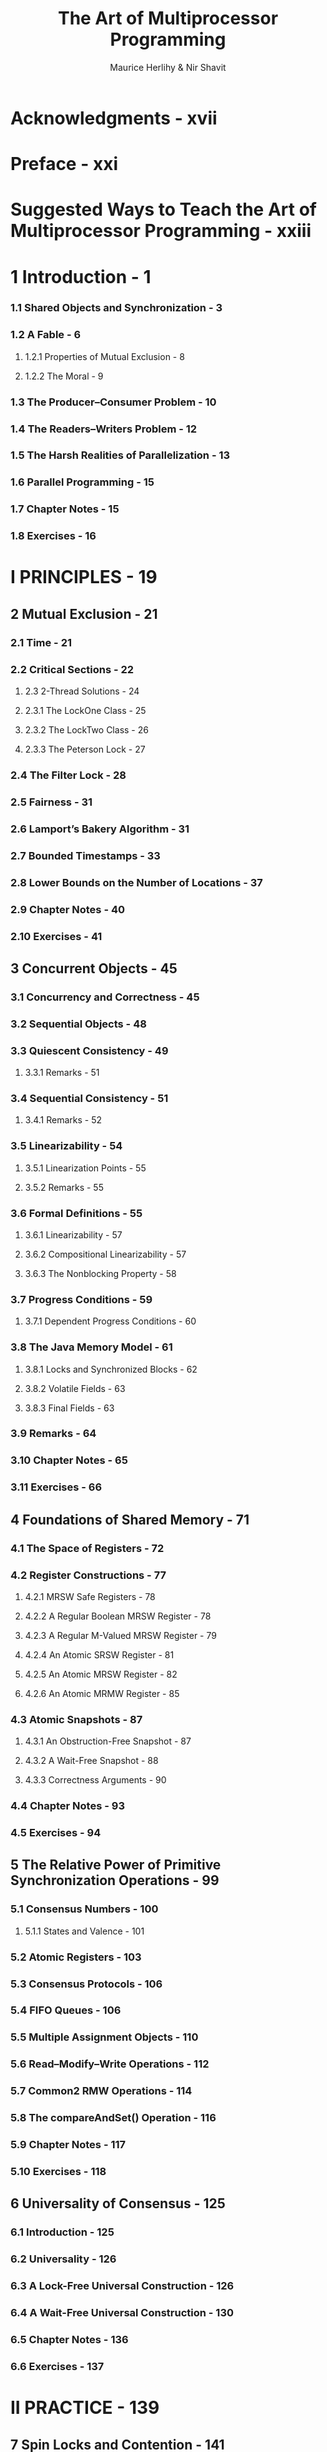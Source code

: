#+TITLE: The Art of Multiprocessor Programming
#+VERSION: 2012, Revised First Version
#+AUTHOR: Maurice Herlihy & Nir Shavit
#+STARTUP: entitiespretty

* Acknowledgments - xvii
* Preface - xxi
* Suggested Ways to Teach the Art of Multiprocessor Programming - xxiii
* 1 Introduction - 1
*** 1.1 Shared Objects and Synchronization - 3
*** 1.2 A Fable - 6
**** 1.2.1 Properties of Mutual Exclusion - 8
**** 1.2.2 The Moral - 9

*** 1.3 The Producer–Consumer Problem - 10
*** 1.4 The Readers–Writers Problem - 12
*** 1.5 The Harsh Realities of Parallelization - 13
*** 1.6 Parallel Programming - 15
*** 1.7 Chapter Notes - 15
*** 1.8 Exercises - 16

* I PRINCIPLES - 19
** 2 Mutual Exclusion - 21
*** 2.1 Time - 21
*** 2.2 Critical Sections - 22
**** 2.3 2-Thread Solutions - 24
**** 2.3.1 The LockOne Class - 25
**** 2.3.2 The LockTwo Class - 26
**** 2.3.3 The Peterson Lock - 27

*** 2.4 The Filter Lock - 28
*** 2.5 Fairness - 31
*** 2.6 Lamport’s Bakery Algorithm - 31
*** 2.7 Bounded Timestamps - 33
*** 2.8 Lower Bounds on the Number of Locations - 37
*** 2.9 Chapter Notes - 40
*** 2.10 Exercises - 41

** 3 Concurrent Objects - 45
*** 3.1 Concurrency and Correctness - 45
*** 3.2 Sequential Objects - 48
*** 3.3 Quiescent Consistency - 49
**** 3.3.1 Remarks - 51

*** 3.4 Sequential Consistency - 51
**** 3.4.1 Remarks - 52

*** 3.5 Linearizability - 54
**** 3.5.1 Linearization Points - 55
**** 3.5.2 Remarks - 55
*** 3.6 Formal Definitions - 55
**** 3.6.1 Linearizability - 57
**** 3.6.2 Compositional Linearizability - 57
**** 3.6.3 The Nonblocking Property - 58


*** 3.7 Progress Conditions - 59
**** 3.7.1 Dependent Progress Conditions - 60

*** 3.8 The Java Memory Model - 61
**** 3.8.1 Locks and Synchronized Blocks - 62
**** 3.8.2 Volatile Fields - 63
**** 3.8.3 Final Fields - 63

*** 3.9 Remarks - 64
*** 3.10 Chapter Notes - 65
*** 3.11 Exercises - 66

** 4 Foundations of Shared Memory - 71
*** 4.1 The Space of Registers - 72
*** 4.2 Register Constructions - 77
**** 4.2.1 MRSW Safe Registers - 78
**** 4.2.2 A Regular Boolean MRSW Register - 78
**** 4.2.3 A Regular M-Valued MRSW Register - 79
**** 4.2.4 An Atomic SRSW Register - 81
**** 4.2.5 An Atomic MRSW Register - 82
**** 4.2.6 An Atomic MRMW Register - 85

*** 4.3 Atomic Snapshots - 87
**** 4.3.1 An Obstruction-Free Snapshot - 87
**** 4.3.2 A Wait-Free Snapshot - 88
**** 4.3.3 Correctness Arguments - 90

*** 4.4 Chapter Notes - 93
*** 4.5 Exercises - 94

** 5 The Relative Power of Primitive Synchronization Operations - 99
*** 5.1 Consensus Numbers - 100
**** 5.1.1 States and Valence - 101

*** 5.2 Atomic Registers - 103
*** 5.3 Consensus Protocols - 106
*** 5.4 FIFO Queues - 106
*** 5.5 Multiple Assignment Objects - 110
*** 5.6 Read–Modify–Write Operations - 112
*** 5.7 Common2 RMW Operations - 114
*** 5.8 The compareAndSet() Operation - 116
*** 5.9 Chapter Notes - 117
*** 5.10 Exercises - 118

** 6 Universality of Consensus - 125
*** 6.1 Introduction - 125
*** 6.2 Universality - 126
*** 6.3 A Lock-Free Universal Construction - 126
*** 6.4 A Wait-Free Universal Construction - 130
*** 6.5 Chapter Notes - 136
*** 6.6 Exercises - 137

* II PRACTICE - 139
** 7 Spin Locks and Contention - 141
*** 7.1 Welcome to the Real World - 141
*** 7.2 Test-And-Set Locks - 144
*** 7.3 TAS-Based Spin Locks Revisited - 146
*** 7.4 Exponential Backoff - 147
*** 7.5 Queue Locks - 149
**** 7.5.1 Array-Based Locks - 150
**** 7.5.2 The CLH Queue Lock - 151
**** 7.5.3 The MCS Queue Lock - 154

*** 7.6 A Queue Lock with Timeouts - 157
*** 7.7 A Composite Lock - 159
**** 7.7.1 A Fast-Path Composite Lock - 165

*** 7.8 Hierarchical Locks - 167
**** 7.8.1 A Hierarchical Backoff Lock - 167
**** 7.8.2 A Hierarchical CLH Queue Lock - 168

*** 7.9 One Lock To Rule Them All - 173
*** 7.10 Chapter Notes - 173
*** 7.11 Exercises - 174

** 8 Monitors and Blocking Synchronization - 177
*** 8.1 Introduction - 177
*** 8.2 Monitor Locks and Conditions - 178
**** 8.2.1 Conditions - 179
**** 8.2.2 The Lost-Wakeup Problem - 181

*** 8.3 Readers–Writers Locks - 183
**** 8.3.1 Simple Readers–Writers Lock - 184
**** 8.3.2 Fair Readers–Writers Lock - 185

*** 8.4 Our Own Reentrant Lock - 187
*** 8.5 Semaphores - 189
*** 8.6 Chapter Notes - 189
*** 8.7 Exercises - 190

** 9 Linked Lists: The Role of Locking - 195
*** 9.1 Introduction - 195
*** 9.2 List-Based Sets - 196
*** 9.3 Concurrent Reasoning - 198
*** 9.4 Coarse-Grained Synchronization - 200
*** 9.5 Fine-Grained Synchronization - 201
*** 9.6 Optimistic Synchronization - 205
*** 9.7 Lazy Synchronization - 208
*** 9.8 Non-Blocking Synchronization - 213
*** 9.9 Discussion - 218
*** 9.10 Chapter Notes - 219
*** 9.11 Exercises - 219

** 10 Concurrent Queues and the ABA Problem - 223
*** 10.1 Introduction - 223
*** 10.2 Queues - 224
*** 10.3 A Bounded Partial Queue - 225
*** 10.4 An Unbounded Total Queue - 229
*** 10.5 An Unbounded Lock-Free Queue - 230
*** 10.6 Memory Reclamation and the ABA Problem - 233
**** 10.6.1 A Naїve Synchronous Queue - 237

*** 10.7 Dual Data Structures - 238
*** 10.8 Chapter Notes - 241
*** 10.9 Exercises - 241

** 11 Concurrent Stacks and Elimination - 245
*** 11.1 Introduction - 245
*** 11.2 An Unbounded Lock-Free Stack - 245
*** 11.3 Elimination - 248
*** 11.4 The Elimination Backoff Stack - 249
**** 11.4.1 A Lock-Free Exchanger - 249
**** 11.4.2 The Elimination Array - 251

*** 11.5 Chapter Notes - 254
*** 11.6 Exercises - 255

** 12 Counting, Sorting, and Distributed Coordination - 259
*** 12.1 Introduction - 259
*** 12.2 Shared Counting - 259
*** 12.3 Software Combining - 260
**** 12.3.1 Overview - 261
**** 12.3.2 An Extended Example - 267
**** 12.3.3 Performance and Robustness - 269

*** 12.4 Quiescently Consistent Pools and Counters - 269
*** 12.5 Counting Networks - 270
**** 12.5.1 Networks That Count - 270
**** 12.5.2 The Bitonic Counting Network - 273
**** 12.5.3 Performance and Pipelining - 280

*** 12.6 Diffracting Trees - 282
*** 12.7 Parallel Sorting - 286
*** 12.8 Sorting Networks - 286
**** 12.8.1 Designing a Sorting Network - 287

*** 12.9 Sample Sorting - 290
*** 12.10 Distributed Coordination - 291
*** 12.11 Chapter Notes - 292
*** 12.12 Exercises - 293

** 13 Concurrent Hashing and Natural Parallelism - 299
*** 13.1 Introduction - 299
*** 13.2 Closed-Address Hash Sets - 300
**** 13.2.1 A Coarse-Grained Hash Set - 302
**** 13.2.2 A Striped Hash Set - 303
**** 13.2.3 A Refinable Hash Set - 305

*** 13.3 A Lock-Free Hash Set - 309
**** 13.3.1 Recursive Split-Ordering - 309
**** 13.3.2 The BucketList Class - 312
**** 13.3.3 The LockFreeHashSet<T> Class - 313

*** 13.4 An Open-Addressed Hash Set - 316
**** 13.4.1 Cuckoo Hashing - 316
**** 13.4.2 Concurrent Cuckoo Hashing - 318
**** 13.4.3 Striped Concurrent Cuckoo Hashing - 322
**** 13.4.4 A Refinable Concurrent Cuckoo Hash Set - 324

*** 13.5 Chapter Notes - 325
*** 13.6 Exercises - 326

** 14 Skiplists and Balanced Search - 329
*** 14.1 Introduction - 329
*** 14.2 Sequential Skiplists - 329
*** 14.3 A Lock-Based Concurrent Skiplist - 331
**** 14.3.1 A Bird’s-Eye View - 331
**** 14.3.2 The Algorithm - 333

*** 14.4 A Lock-Free Concurrent Skiplist - 339
**** 14.4.1 A Bird’s-Eye View - 339
**** 14.4.2 The Algorithm in Detail - 341

*** 14.5 Concurrent Skiplists - 348
*** 14.6 Chapter Notes - 348
*** 14.7 Exercises - 349

** 15 Priority Queues - 351
*** 15.1 Introduction - 351
**** 15.1.1 Concurrent Priority Queues - 351

*** 15.2 An Array-Based Bounded Priority Queue - 352
*** 15.3 A Tree-Based Bounded Priority Queue - 353
*** 15.4 An Unbounded Heap-Based Priority Queue - 355
**** 15.4.1 A Sequential Heap - 356
**** 15.4.2 A Concurrent Heap - 357

*** 15.5 A Skiplist-Based Unbounded Priority Queue - 363
*** 15.6 Chapter Notes - 366
*** 15.7 Exercises - 366

** 16 Futures, Scheduling, andWork Distribution - 369
*** 16.1 Introduction - 369
*** 16.2 Analyzing Parallelism - 375
*** 16.3 Realistic Multiprocessor Scheduling - 378
*** 16.4 Work Distribution - 380
**** 16.4.1 Work Stealing - 380
**** 16.4.2 Yielding and Multiprogramming - 381

*** 16.5 Work-Stealing Dequeues - 382
**** 16.5.1 A Bounded Work-Stealing Dequeue - 382
**** 16.5.2 An Unbounded Work-Stealing DEQueue - 386
**** 16.5.3 Work Balancing - 389

*** 16.6 Chapter Notes - 391
*** 16.7 Exercises - 392

** 17 Barriers - 397
*** 17.1 Introduction - 397
*** 17.2 Barrier Implementations - 398
*** 17.3 Sense-Reversing Barrier - 399
*** 17.4 Combining Tree Barrier - 400
*** 17.5 Static Tree Barrier - 402
*** 17.6 Termination Detecting Barriers - 404
*** 17.7 Chapter Notes - 408
*** 17.8 Exercises - 409

** 18 Transactional Memory - 417
*** 18.1 Introduction - 417
**** 18.1.1 What is Wrong with Locking? - 417
**** 18.1.2 What is Wrong with compareAndSet()? - 418
**** 18.1.3 What is Wrong with Compositionality? - 420
**** 18.1.4 What can We Do about It? - 421

*** 18.2 Transactions and Atomicity - 421
*** 18.3 Software Transactional Memory - 424
**** 18.3.1 Transactions and Transactional Threads - 427
**** 18.3.2 Zombies and Consistency - 428
**** 18.3.3 Atomic Objects - 429
**** 18.3.4 Dependent or Independent Progress? - 431
**** 18.3.5 Contention Managers - 431
**** 18.3.6 Implementing Atomic Objects - 433
**** 18.3.7 An Obstruction-Free Atomic Object - 434
**** 18.3.8 A Lock-Based Atomic Object - 438

*** 18.4 Hardware Transactional Memory - 445
**** 18.4.1 Cache Coherence - 446
**** 18.4.2 Transactional Cache Coherence - 447
**** 18.4.3 Enhancements - 447

*** 18.5 Chapter Notes - 448
*** 18.6 Exercises - 449

* III APPENDIX - 451
** A Software Basics - 453
*** A.1 Introduction - 453
*** A.2 Java - 453
**** A.2.1 Threads - 453
**** A.2.2 Monitors - 455
**** A.2.3 Yielding and Sleeping - 458
**** A.2.4 Thread-Local Objects - 458

*** A.3 C# - 460
**** A.3.1 Threads - 460
**** A.3.2 Monitors - 461
**** A.3.3 Thread-Local Objects - 462

*** A.4 Pthreads - 464
**** A.4.1 Thread-Local Storage - 465

*** A.5 Chapter Notes - 466

** B Hardware Basics - 469
*** B.1 Introduction (and a Puzzle) - 469
*** B.2 Processors and Threads - 472
*** B.3 Interconnect - 472
*** B.4 Memory - 473
*** B.5 Caches - 473
**** B.5.1 Coherence - 474
**** B.5.2 Spinning - 476

*** B.6 Cache-Conscious Programming, or the Puzzle Solved - 476
*** B.7 Multi-Core and Multi-Threaded Architectures - 477
**** B.7.1 Relaxed Memory Consistency - 478

*** B.8 Hardware Synchronization Instructions - 479
*** B.9 Chapter Notes - 481
*** B.10 Exercises - 481

* Bibliography - 483
* Index - 495
